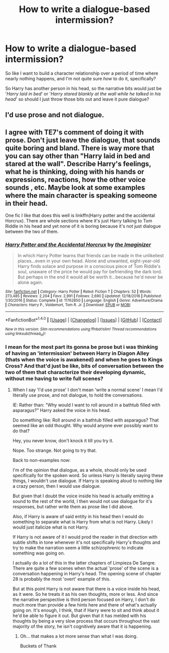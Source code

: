 #+TITLE: How to write a dialogue-based intermission?

* How to write a dialogue-based intermission?
:PROPERTIES:
:Author: PixelKind
:Score: 0
:DateUnix: 1521042444.0
:DateShort: 2018-Mar-14
:FlairText: Discussion
:END:
So like I want to build a character relationship over a period of time where nearly nothing happens, and I'm not quite sure /how/ to do it, specifically?

So Harry has another person in his head, so the narrative bits would just be '/Harry laid in bed/' or '/Harry stared blankly at the wall while he talked in his head/' so should I just throw those bits out and leave it pure dialogue?


** I'd use prose and not dialogue.
:PROPERTIES:
:Author: TE7
:Score: 10
:DateUnix: 1521044259.0
:DateShort: 2018-Mar-14
:END:


** I agree with TE7's comment of doing it with prose. Don't just leave the dialogue, that sounds quite boring and bland. There is way more that you can say other than "Harry laid in bed and stared at the wall". Describe Harry's feelings, what he is thinking, doing with his hands or expressions, reactions, how the other voice sounds , etc. Maybe look at some examples where the main character is speaking someone in their head.

One fic I like that does this well is linkffn(Harry potter and the accidental Horcrux). There are whole sections where it's just Harry talking to Tom Riddle in his head and yet none of it is boring because it's not just dialogue between the two of them.
:PROPERTIES:
:Author: dehue
:Score: 2
:DateUnix: 1521048742.0
:DateShort: 2018-Mar-14
:END:

*** [[http://www.fanfiction.net/s/11762850/1/][*/Harry Potter and the Accidental Horcrux/*]] by [[https://www.fanfiction.net/u/3306612/the-Imaginizer][/the Imaginizer/]]

#+begin_quote
  In which Harry Potter learns that friends can be made in the unlikeliest places...even in your own head. Alone and unwanted, eight-year-old Harry finds solace and purpose in a conscious piece of Tom Riddle's soul, unaware of the price he would pay for befriending the dark lord. But perhaps in the end it would all be worth it...because he'd never be alone again.
#+end_quote

^{/Site/: [[http://www.fanfiction.net/][fanfiction.net]] *|* /Category/: Harry Potter *|* /Rated/: Fiction T *|* /Chapters/: 52 *|* /Words/: 273,485 *|* /Reviews/: 2,204 *|* /Favs/: 2,991 *|* /Follows/: 2,690 *|* /Updated/: 12/18/2016 *|* /Published/: 1/30/2016 *|* /Status/: Complete *|* /id/: 11762850 *|* /Language/: English *|* /Genre/: Adventure/Drama *|* /Characters/: Harry P., Voldemort, Tom R. Jr. *|* /Download/: [[http://www.ff2ebook.com/old/ffn-bot/index.php?id=11762850&source=ff&filetype=epub][EPUB]] or [[http://www.ff2ebook.com/old/ffn-bot/index.php?id=11762850&source=ff&filetype=mobi][MOBI]]}

--------------

*FanfictionBot*^{1.4.0} *|* [[[https://github.com/tusing/reddit-ffn-bot/wiki/Usage][Usage]]] | [[[https://github.com/tusing/reddit-ffn-bot/wiki/Changelog][Changelog]]] | [[[https://github.com/tusing/reddit-ffn-bot/issues/][Issues]]] | [[[https://github.com/tusing/reddit-ffn-bot/][GitHub]]] | [[[https://www.reddit.com/message/compose?to=tusing][Contact]]]

^{/New in this version: Slim recommendations using/ ffnbot!slim! /Thread recommendations using/ linksub(thread_id)!}
:PROPERTIES:
:Author: FanfictionBot
:Score: 1
:DateUnix: 1521048768.0
:DateShort: 2018-Mar-14
:END:


*** I mean for the most part its gonna be prose but i was thinking of having an 'intermission' between Harry in Diagon Alley (thats when the voice is awakened) and when he goes to Kings Cross? And that'd just be like, bits of conversation between the two of them that characterize their developing dynamic, without me having to write full scenes?
:PROPERTIES:
:Author: PixelKind
:Score: 1
:DateUnix: 1521052650.0
:DateShort: 2018-Mar-14
:END:

**** When I say 'I'd use prose' I don't mean 'write a normal scene' I mean I'd literally use prose, and not dialogue, to hold the conversations.

IE: Rather than: "Why would I want to roll around in a bathtub filled with asparagus?" Harry asked the voice in his head.

Do something like: Roll around in a bathtub filled with asparagus? That seemed like an odd thought. Why would anyone ever possibly want to do that?

Hey, you never know, don't knock it till you try it.

Nope. Too strange. Not going to try that.

Back to non-examples now:

I'm of the opinion that dialogue, as a whole, should only be used specifically for the spoken word. So unless Harry is literally saying these things, I wouldn't use dialogue. If Harry is speaking aloud to nothing like a crazy person, then I would use dialogue.

But given that I doubt the voice inside his head is actually emitting a sound to the rest of the world, I then would not use dialogue for it's responses, but rather write them as prose like I did above.

Also, if Harry is aware of said entity in his head then I would do something to separate what is Harry from what is not Harry. Likely I would just italicize what is not Harry.

If Harry is not aware of it I would prod the reader in that direction with subtle shifts in tone whenever it's not specifically Harry's thoughts and try to make the narration seem a little schizophrenic to indicate something was going on.

I actually do a lot of this in the latter chapters of Limpieza De Sangre. There are quite a few scenes when the actual 'prose' of the scene is a conversation happening in Harry's head. The opening scene of chapter 28 is probably the most 'overt' example of this.

But at this point Harry is not aware that there is a voice inside his head, as it were. So he treats it as his own thoughts, more or less. And since the narrative perspective is third person focused on Harry, I don't do much more than provide a few hints here and there of what's actually going on. It's enough, I think, that if Harry were to sit and think about it he'd be able to figure it out. But given that it has melded with his thoughts by being a very slow process that occurs throughout the vast majority of the story, he isn't cognitively aware that it is happening.
:PROPERTIES:
:Author: TE7
:Score: 4
:DateUnix: 1521060722.0
:DateShort: 2018-Mar-15
:END:

***** Oh... that makes a lot more sense than what I was doing.

Buckets of Thank
:PROPERTIES:
:Author: PixelKind
:Score: 2
:DateUnix: 1521067515.0
:DateShort: 2018-Mar-15
:END:
